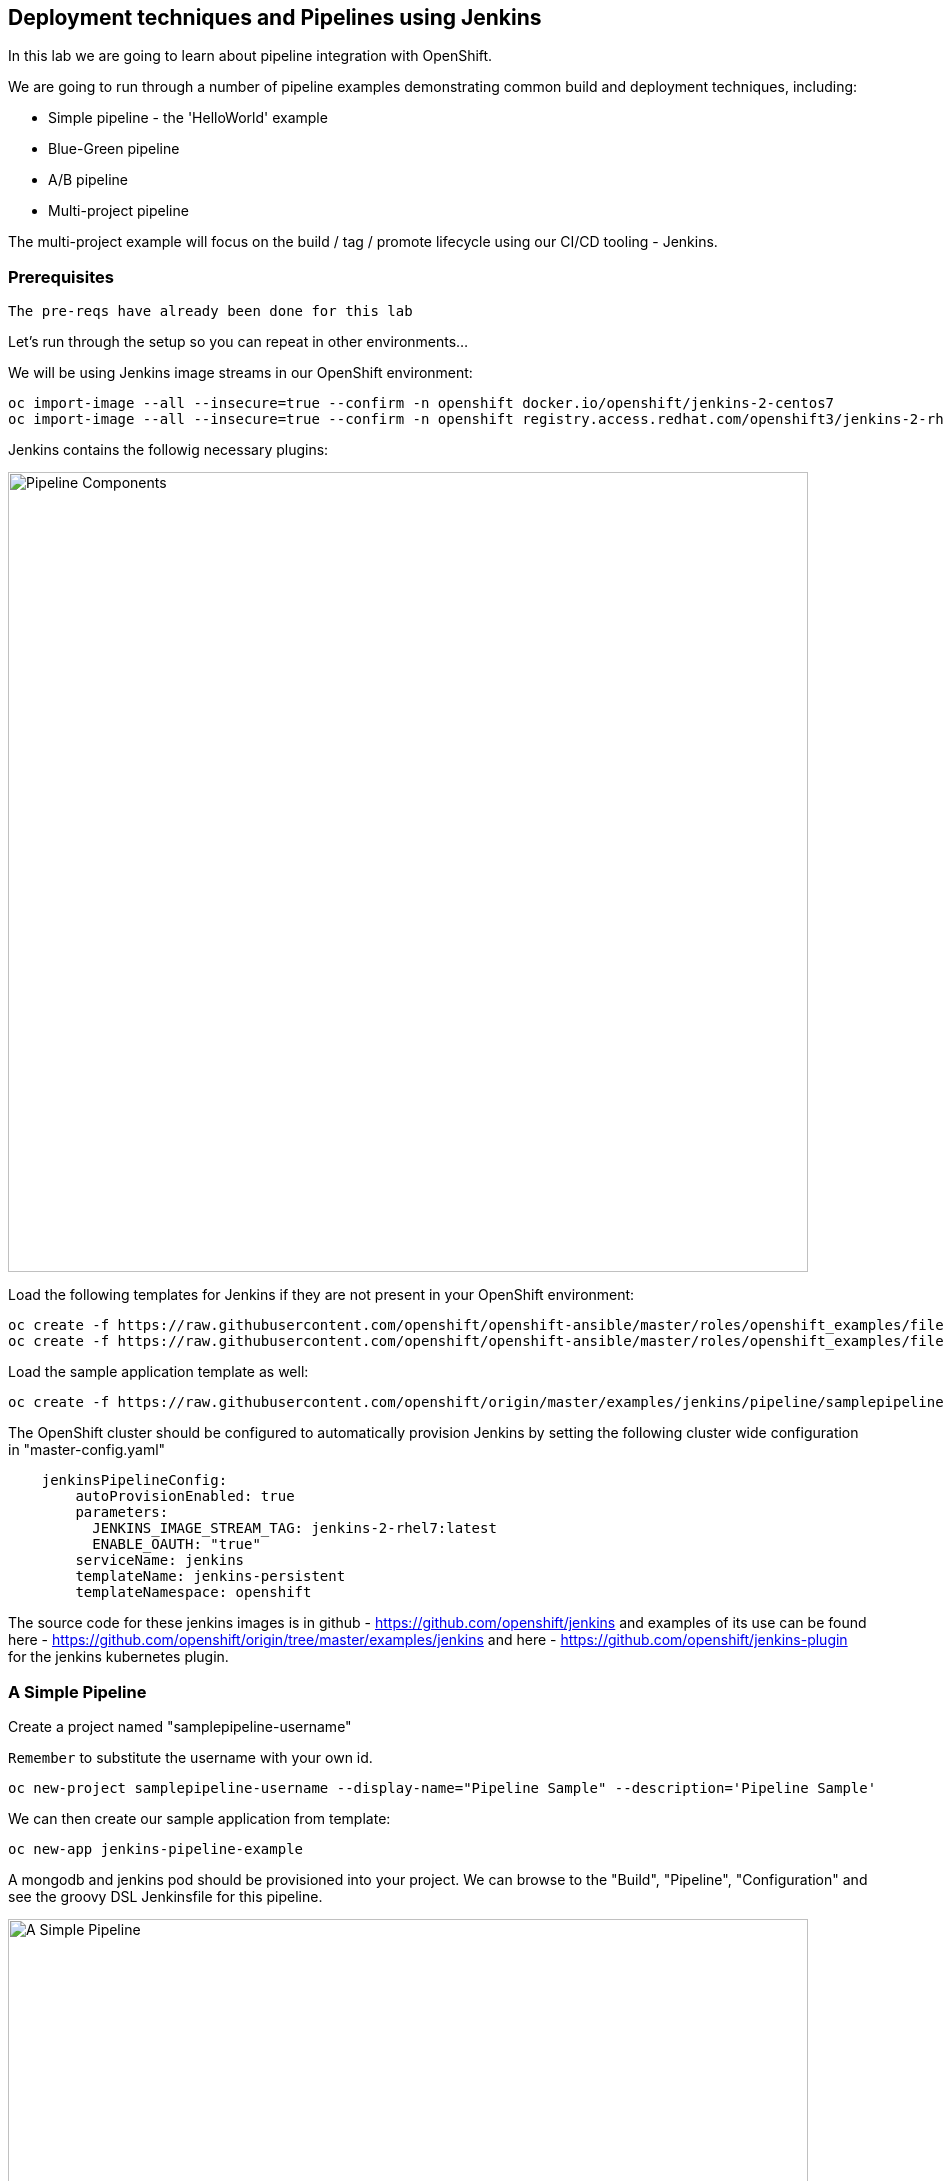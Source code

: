 ## Deployment techniques and Pipelines using Jenkins

In this lab we are going to learn about pipeline integration with OpenShift.

We are going to run through a number of pipeline examples demonstrating common build and deployment techniques, including:

* Simple pipeline - the 'HelloWorld' example
* Blue-Green pipeline
* A/B pipeline 
* Multi-project pipeline

The multi-project example will focus on the build / tag / promote lifecycle using our CI/CD tooling - Jenkins.

### Prerequisites

`The pre-reqs have already been done for this lab` 

Let's run through the setup so you can repeat in other environments...

We will be using Jenkins image streams in our OpenShift environment:

[source]
----
oc import-image --all --insecure=true --confirm -n openshift docker.io/openshift/jenkins-2-centos7
oc import-image --all --insecure=true --confirm -n openshift registry.access.redhat.com/openshift3/jenkins-2-rhel7
----

Jenkins contains the followig necessary plugins:

image::/images/15-pipeline-components.png[Pipeline Components,800,align="center"]

Load the following templates for Jenkins if they are not present in your OpenShift environment:

[source]
----
oc create -f https://raw.githubusercontent.com/openshift/openshift-ansible/master/roles/openshift_examples/files/examples/v1.4/quickstart-templates/jenkins-ephemeral-template.json -n openshift
oc create -f https://raw.githubusercontent.com/openshift/openshift-ansible/master/roles/openshift_examples/files/examples/v1.4/quickstart-templates/jenkins-persistent-template.json -n openshift
----

Load the sample application template as well:

[source]
----
oc create -f https://raw.githubusercontent.com/openshift/origin/master/examples/jenkins/pipeline/samplepipeline.yaml -n openshift
----

The OpenShift cluster should be configured to automatically provision Jenkins by setting the following cluster wide configuration in "master-config.yaml"

[source]
----
    jenkinsPipelineConfig:
        autoProvisionEnabled: true
        parameters:
          JENKINS_IMAGE_STREAM_TAG: jenkins-2-rhel7:latest
          ENABLE_OAUTH: "true"
        serviceName: jenkins
        templateName: jenkins-persistent
        templateNamespace: openshift
----

The source code for these jenkins images is in github - https://github.com/openshift/jenkins and examples of its use
can be found here - https://github.com/openshift/origin/tree/master/examples/jenkins and here - https://github.com/openshift/jenkins-plugin
for the jenkins kubernetes plugin.

### A Simple Pipeline

Create a project named "samplepipeline-username"

`Remember` to substitute the username with your own id.

[source]
----
oc new-project samplepipeline-username --display-name="Pipeline Sample" --description='Pipeline Sample'
----

We can then create our sample application from template:

[source]
----
oc new-app jenkins-pipeline-example 
----

A mongodb and jenkins pod should be provisioned into your project. We can browse to the "Build", "Pipeline", "Configuration" and see the 
groovy DSL Jenkinsfile for this pipeline.

image::/images/15-simple-pipeline.png[A Simple Pipeline,800,align="center"]

The "openshiftBuild" and "openshiftDeploy" method calls are from the Jenkins OpenShift Pipeline plugin.

Start the pipeline build from the web-ui by selecting "Start Build" or:

[source]
----
oc start-build sample-pipeline
----

image::/images/15-simple-pipeline-run.png[Running a Simple Pipeline,800,align="center"]

Note how the "node()" from the Jenkinsfile DSL is being run in a pod that starts a build pod for our application:

[source]
----
oc get pods

NAME                             READY     STATUS      RESTARTS   AGE
jenkins-1-11fa6                  1/1       Running     0          9m
mongodb-1-g84t4                  1/1       Running     0          9m
nodejs-2fc075ffd1b7              1/1       Running     0          2m    <1>
nodejs-mongodb-example-1-build   0/1       Completed   0          1m    <2>
nodejs-mongodb-example-1-tfh02   1/1       Running     0          13s   <3>
----
<1> Node Pod
<2> Build Pod
<3> Running Application

If you browse to the running applicaiton URL, you can see a simple page count that increments on every visit and is stored in the mongodb.

image::/images/15-simple-jenkins-running-application.png[The running application,400,align="center"]

*(Optional) Accessing the Database*

We can connect to the mongodb to look at the generated data. Use the generated admin password (its an environment variable) for the mongodb in your project:

[source]
----
oc rsh $(oc get pods -l name=mongodb -o name)
mongo -u admin -p <pwd> --authenticationDatabase admin
> show databases
> use sampledb
> show collections
> db.counts.find();

{ "_id" : ObjectId("58a4d26daf987c001805092f"), "ip" : "172.17.0.1", "date" : 1487196781386 }
{ "_id" : ObjectId("58a4d277af987c0018050930"), "ip" : "172.17.0.1", "date" : 1487196791551 }
...
----

This shows us the data is stored as one row per page hit per ip address.

### Blue-Green Pipeline

The blue-green deployment strategy minimizes the time it takes to perform a deployment cut-over by ensuring you
have two (or more) versions of your application stacks available during the deployment.

We can make use of the service and routing tiers
in OpenShift to easily switch between our two running application stacks - hence it is very simple and fast to perform a rollback.

image::/images/15-blue-green-deployments.png[Blue Green Deployments,800,align="center"]

Let's create a new project:

`Remember` to substitute the username with your own id.

[source]
----
oc new-project bluegreen-username --display-name="Blue Green Deployments" --description="Blue Green Deployments"
----

Lets deploy both our blue and green applications into the same project:

[source]
----
oc new-app "https://github.com/devops-with-openshift/bluegreen#master" --name=blue
oc new-app "https://github.com/devops-with-openshift/bluegreen#green" --name=green
----

We care going to expose services for our endpoints so we can test them independantly, and point the 'bluegreen' route to the blue service.

[source]
----
oc expose service blue --name=bluegreen
oc expose service blue --name=blue
oc expose service green --name=green
----

Create the blue-green pipeline:

[source]
----
oc create -f https://raw.githubusercontent.com/eformat/bluegreen/master/bluegreen-pipeline.yaml
----

Once the applications are built and deployed, you should be able to browse to the bluegreen service:

image::/images/15-bluegreen-app.png[Blue Service application,800,align="center"]

Now, it is possible to manually switch the routes via the web-ui or CLI:

[source]
----
oc patch route/bluegreen -p '{"spec":{"to":{"name":"green"}}}'
oc patch route/bluegreen -p '{"spec":{"to":{"name":"blue"}}}'
----

We have automated this switch into a Jenkisfile pipeliene as code. Start the pipeline build:

[source]
----
oc start-build bluegreen-pipeline
----

Once the pod that runs the pipeline instruction starts, you should see the running pipeline:

image::/images/15-bluegreen-in-progress.png[Blue Green pipeline in progress,800,align="center"]

A new build and deployment of the 

There is a manual input task to approve switching the bluegreen route. Select 'Input Required' and login to Jenkins:

image::/images/15-bluegreen-approve.png[Blue Green pipeline approval,800,align="center"]

You can browse to the URL first to ensure this the desired 'green', select 'Proceed':

image::/images/15-bluegreen-green.png[Green Service application,800,align="center"]

Once completed the 'bluegreen' route will show 'green' instead of 'blue'. You can shoose to 'Rollback' the change as well.

*(Optional) Configure a Webhook to call the pipeline*

Fork the github project using your user credentials:

[source]
----
https://github.com/devops-with-openshift/bluegreen
----

In Github browse to Project -> Settings -> WebHooks -> Add WebHook

Enter the webhook cpoied from OpenShift -> Project -> Builds -> Pieplines -> blugreen-pipeline -> GitHub WebHook URL which looks like:

[source]
----
Payload URL: https://<master api server>:8443/oapi/v1/namespaces/bluegreen-username/buildconfigs/bluegreen-pipeline/webhooks/<secret>/github
----

Patch the source references in your project to use your github fork:

[source]
----
oc patch bc/blue -p '{"spec":{"source":{"git":{"uri":"https://github.com/<your username>/bluegreen.git","ref": "master"}}}}' --type=strategic -n bluegreen-username
oc patch bc/green -p '{"spec":{"source":{"git":{"uri":"https://github.com/<your username>/bluegreen.git","ref": "green"}}}}' --type=strategic -n bluegreen-username
----

You can now make edits in GitHub and these will trigger a build of your OpenShift pipeline.

### A/B Pipeline

OpenShfit's exposes API's to manipulate the Routing tier. We can use this to create an A/B pipeline from our previous bluegreen example.

A/B deployments get their name from the ability to test the new application features as part of the deployment. This way you can create a hypothesis, perform an A/B
deployment, test whether your hypothesis is true or false and either rollback to your initial application state (A) or proceed with your new application state (B).

Let's create weighted route backends for our application. We need to change the default load balacing behaviour from 'least-connection' to 'round-robin'

[source]
----
oc annotate route/bluegreen haproxy.router.openshift.io/balance=roundrobin
oc set route-backends routes/bluegreen blue=100 green=0
----

Let's also create our ab-pipeline and start it from the CLI or web-ui:

[source]
----
oc create -f https://raw.githubusercontent.com/eformat/bluegreen/master/ab-pipeline.yaml
oc start-build ab-pipeline
----

image::/images/15-ab-pipeline.png[A/B Deployment pipeline,400,align="center"]

If we set the weights for our services:

image::/images/15-ab-adjust-routes.png[Adjust the routes,400,align="center"]

We can test that 80% of traffic is going to our 'A' (blue) version, and 20% is going to our 'B' (green) version:

`Remember` to substitute the username and hostname with your own id and environment URL:

[source]
----
for x in {1..10}; do curl -s http://bluegreen-bluegreen-username.192.168.137.3.xip.io/ | grep -q blue && echo $x blue || echo $x green; done

1 blue
2 blue
3 blue
4 blue
5 green
6 blue
7 blue
8 blue
9 blue
10 green
----

Beacuase the default configuraiton for HAProxy is to honour sticky sessions using cookies, we can see this in a Broswer or from CLI (always get the same version):

[source]
----
for x in {1..10}; do curl -c /tmp/cookie -b /tmp/cookie -s http://bluegreen-bluegreen-username.192.168.137.3.xip.io | grep -q blue && echo $x blue || echo $x green; done

1 blue
2 blue
3 blue
4 blue
5 blue
6 blue
7 blue
8 blue
9 blue
10 blue
----

image::/images/15-ab-weights.png[Route weighting,1000,align="center"]

### Multi Project Pipeline

Ideally we want to build our immutable application images once then tag the images for promotion into other projects - to perform our pipeline activities such as testing
and eventually production deployment. The feedback from our various activities forms the gates for downstream activities. The basics of build, tag and promote forms
the foundation for every container based application to flow through our delivery lifecycle.

image::/images/15-multi-project-pipeline.png[Multi project pipeline,800,align="center"]

We are going to setup four projects for our pipeline activities:

`Remember` to substitute the username with your own id

* cicd-username - containing our Jenkins instance
* development-username - for building and developing our application images 
* testing-username - for testing our application
* production-username - hosting our production application

Create the projects:

[source]
----
oc new-project cicd-username --display-name='CICD Jenkins' --description='CICD Jenkins'
oc new-project development-username --display-name='MyApp Development' --description='MyApp Development'
oc new-project testing-username --display-name='MyApp Testing' --description='MyApp Testing'
oc new-project production-username --display-name='MyApp Production' --description='MyApp Production'
----

Provide the jenkins service account in the cicd project access to our other projects:

[source]
----
oc policy add-role-to-user edit system:serviceaccount:cicd-username:jenkins -n development-username
oc policy add-role-to-user edit system:serviceaccount:cicd-username:jenkins -n testing-username
oc policy add-role-to-user edit system:serviceaccount:cicd-username:jenkins -n production-username
----

Allow the testing and production service accounts to pull images from the development namespace:

[source]
----
oc policy add-role-to-group system:image-puller system:serviceaccounts:testing-username -n development-username
oc policy add-role-to-group system:image-puller system:serviceaccounts:production-username -n development-username
----

Your should now have these projects:

image::/images/15-multi-projects.png[Multiple projects,800,align="center"]

We can deploy our Jenkins container now:

[source]
----
oc new-app -n cicd-username --template=jenkins-persistent -p JENKINS_IMAGE_STREAM_TAG=jenkins-2-centos7:latest,NAMESPACE=openshift,MEMORY_LIMIT=2048Mi,ENABLE_OAUTH=true
----

And create the pipeline:

[source]
----
oc create -n cicd-username -f https://raw.githubusercontent.com/eformat/pipeline-configs/master/pipeline.yaml
----

Lets create our development application using Source to Image.

`Remember` to substitute the username with your own id and hostname with the correct hostname for your environment:

[source]
----
oc project development-username
oc new-app openshift/php:5.6~https://github.com/devops-with-openshift/cotd.git#master --name=myapp
oc expose service myapp --hostname=cotd-development-username.192.168.137.3.xip.io --name=myapp
----

Lets setup our testing project, using the image from development and changing the image pull policy to always.

`Remember` to substitute the username with your own id and hostname with the correct hostname for your environment and Be sure to use your own
environment registry ip address (from 'oc get is')

[source]
----
oc project testing-username
oc create dc myapp --image=172.30.18.201:5000/development-username/myapp:promoteQA
oc deploy myapp --cancel
oc patch dc/myapp -p '{"spec":{"template":{"spec":{"containers":[{"name":"default-container","imagePullPolicy":"Always"}]}}}}'
oc deploy myapp --cancel -n testing-username
oc expose dc myapp --port=8080
oc expose service myapp --hostname=cotd-testing-username.192.168.137.3.xip.io --name=myapp
----

We are using the arbitrary :promoteQA image tag for the testing deployment (which doesn't yet exist)

We can do the same setup for the production project using the promotePRD image tag:

[source]
----
oc project production-username
oc create dc myapp --image=172.30.18.201:5000/development-username/myapp:promotePRD
oc deploy myapp --cancel
oc patch dc/myapp -p '{"spec":{"template":{"spec":{"containers":[{"name":"default-container","imagePullPolicy":"Always"}]}}}}'
oc deploy myapp --cancel
oc expose dc myapp --port=8080
oc expose service myapp --hostname=cotd-production-username.192.168.137.3.xip.io --name=myapp
----

Now we are ready to run our pipeline deployment from the cicd-username project.

[source]
----
oc start-build pipeline -n cicd-username
----

The first step will log you in to Jennkins via OAuth and query you for your project paramterised username

image::/images/15-username-pipelines.png[Project Username Parameter,400,align="center"]

Once the image is built and deployed in development, it is tagged 'promoteQA' and deployed into the testing project.

image::/images/15-approve-production.png[Approve to Production,800,align="center"]

You can test the application, and them manually approve the image tagging/promotion to the production project.

image::/images/15-running-application.png[Running Application,800,align="center"]

### Summary

You have successfully:

- created and deployed the hello world integrted pipeline sample
- used BlueGreen, A/B deployment strategies using integrated pipelines
- deployed and configured a multi-project pipeline example that demonstrates a build, tag and promote lifecycle 
